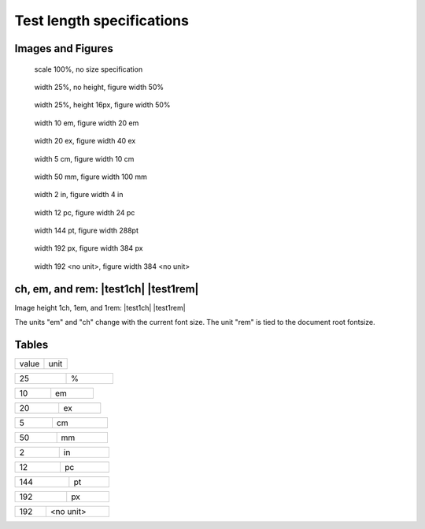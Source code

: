 Test length specifications
==========================

Images and Figures
------------------

.. figure:: ../input/data/blue%20square.png
   :alt: blue square
   :scale: 100

   scale 100%, no size specification

.. figure:: ../input/data/blue%20square.png
   :alt: blue square
   :width: 25 %
   :figwidth: 50%

   width 25%, no height, figure width 50%

.. figure:: ../input/data/blue%20square.png
   :alt: blue square
   :height: 16px
   :width: 25%
   :figwidth: 50 %

   width 25%, height 16px, figure width 50%

.. figure:: ../input/data/blue%20square.png
   :alt: blue square
   :height: 16px
   :width: 10em
   :figwidth: 20 em

   width 10 em, figure width 20 em

.. figure:: ../input/data/blue%20square.png
   :alt: blue square
   :height: 16px
   :width: 20ex
   :figwidth: 40 ex

   width 20 ex, figure width 40 ex

.. figure:: ../input/data/blue%20square.png
   :alt: blue square
   :height: 16px
   :width: 15 ch
   :figwidth: 30ch

   width 15 ch, figure width 30 ch

.. figure:: ../input/data/blue%20square.png
   :alt: blue square
   :height: 16px
   :width: 10 rem
   :figwidth: 20rem

   width 10 rem, figure width 20 rem

.. figure:: ../input/data/blue%20square.png
   :alt: blue square
   :height: 16px
   :width: 25 vw
   :figwidth: 30 vw

   width 25 vw, figure width 30 vw

.. figure:: ../input/data/blue%20square.png
   :alt: blue square
   :height: 16px
   :width: 25 vh
   :figwidth: 30 vh

   width 25 vh, figure width 30 vh

.. figure:: ../input/data/blue%20square.png
   :alt: blue square
   :height: 16px
   :width: 25 vmin
   :figwidth: 30 vmin

   width 25 vmin, figure width 30 vmin

.. figure:: ../input/data/blue%20square.png
   :alt: blue square
   :height: 16px
   :width: 25 vmax
   :figwidth: 30 vmax

   width 25 vmax, figure width 30 vmax

.. figure:: ../input/data/blue%20square.png
   :alt: blue square
   :height: 16px
   :width: 5 cm
   :figwidth: 10 cm

   width 5 cm, figure width 10 cm

.. figure:: ../input/data/blue%20square.png
   :alt: blue square
   :height: 16px
   :width: 50mm
   :figwidth: 100 mm

   width 50 mm, figure width 100 mm

.. figure:: ../input/data/blue%20square.png
   :alt: blue square
   :height: 16px
   :width: 200 Q
   :figwidth: 400Q

   width 200 Q, figure width 400 Q

.. figure:: ../input/data/blue%20square.png
   :alt: blue square
   :height: 16px
   :width: 2 in
   :figwidth: 4in

   width 2 in, figure width 4 in

.. figure:: ../input/data/blue%20square.png
   :alt: blue square
   :height: 16px
   :width: 12 pc
   :figwidth: 24pc

   width 12 pc, figure width 24 pc

.. figure:: ../input/data/blue%20square.png
   :alt: blue square
   :height: 16px
   :width: 144pt
   :figwidth: 288pt

   width 144 pt, figure width 288pt

.. figure:: ../input/data/blue%20square.png
   :alt: blue square
   :height: 16px
   :width: 192 px
   :figwidth: 384px

   width 192 px, figure width 384 px

.. figure:: ../input/data/blue%20square.png
   :alt: blue square
   :height: 16px
   :width: 192
   :figwidth: 384

   width 192 <no unit>, figure width 384 <no unit>


ch, em, and rem: |test1ch| |test1em| |test1rem|
-----------------------------------------------

.. |test1em| image:: ../input/data/blue%20square.png
   :height: 1em

.. |test1rem| image:: ../input/data/blue%20square.png
   :height: 1rem

.. |test1ch| image:: ../input/data/blue%20square.png
   :height: 1ch

Image height 1ch, 1em, and 1rem: |test1ch| |test1em| |test1rem|

The units "em" and "ch" change with the current font size.
The unit "rem" is tied to the document root fontsize.


Tables
------

.. csv-table::

   value, unit

.. csv-table::
   :width: 25%

   25, %


.. csv-table::
   :width: 10em

   10, em

.. csv-table::
   :width: 20ex

   20, ex

.. csv-table::
   :width: 15 ch

   15, ch

.. csv-table::
   :width: 10rem

   10, rem

.. csv-table::
   :width: 25vw

   25, vw

.. csv-table::
   :width: 25vh

   25, vh

.. csv-table::
   :width: 25vmin

   25, vmin

.. csv-table::
   :width: 25vmax

   25, vmax

.. csv-table::
   :width: 5 cm

   5, cm

.. csv-table::
   :width: 50mm

   50, mm

.. csv-table::
   :width: 200 Q

   200, Q

.. csv-table::
   :width: 2 in

   2, in

.. csv-table::
   :width: 12 pc

   12, pc

.. csv-table::
   :width: 144pt

   144, pt

.. csv-table::
   :width: 192 px

   192, px

.. csv-table::
   :width: 192

   192, <no unit>


.. raw:: html

   <style type="text/css"><!--
    figure {background: lightgreen;}
    --></style>
